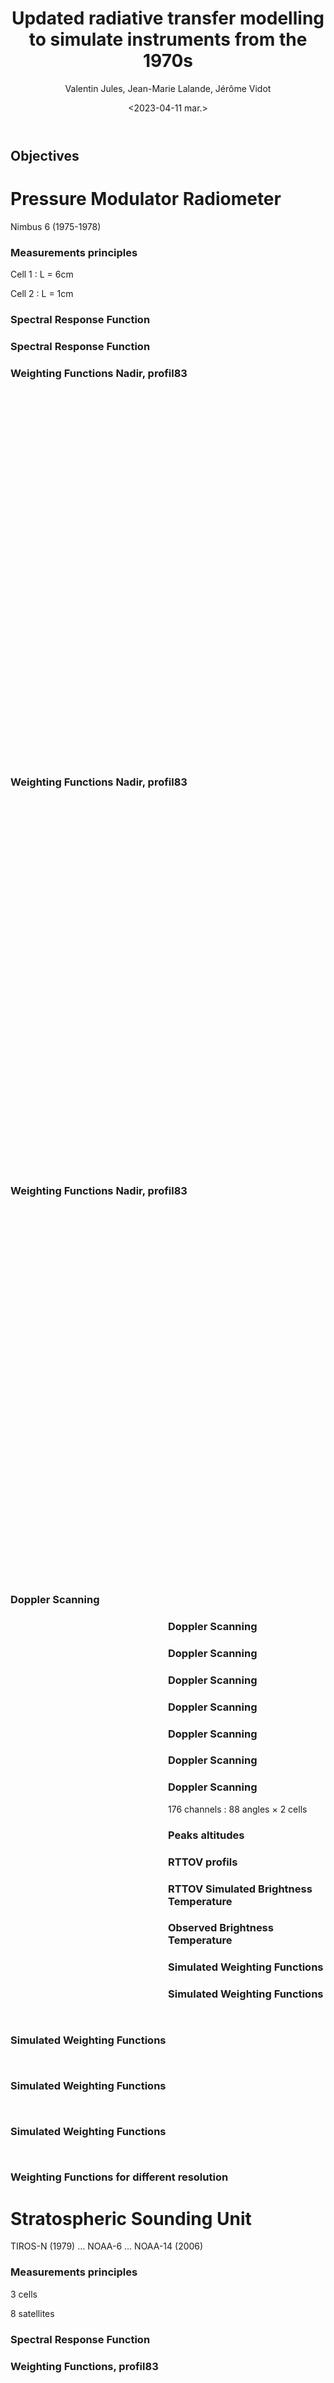 # Contient tous les paramètres généraux !

 :REVEAL_PROPERTIES:
#+reveal_root: ./reveal

#+options: reveal_control:nil
#+options: reveal_global_footer:nil reveal_global_header:nil
#+options: reveal_height:nil reveal_history:nil reveal_keyboard:nil
#+options: reveal_overview:nil reveal_progress:nil
#+options: reveal_rolling_links:nil reveal_single_file:nil
#+options: reveal_slide_number:nil

#+REVEAL_INIT_OPTIONS: slideNumber:false, width:"100%", height:"100%", margin:0, center:true
#+reveal_trans: linear
#+reveal_speed:

#+reveal: split
#+reveal_theme: serif
#+reveal_extra_css:
#+reveal_extra_js:
#+reveal_extra_initial_js:
#+reveal_hlevel:1

#+reveal_default_slide_background: #FFF

# avec les balise <h?> je joue sur la taille
# en indiquant que %t je n'affiche pas les auteurs
#+reveal_title_slide: <h2>%t</h2> <h4>%s</h4> <h6>%a</h6>
#+reveal_title_slide: 

#+reveal_title_slide_background: ./logo/logocnrm.png,  ./logo/logoMF-.png,  ./logo/logocnrs2.png
#+reveal_title_slide_background_size: 10%, 10%, 10%
#+reveal_title_slide_background_position: 20% 90%, 50% 90%, 80% 90%
#+reveal_title_slide_background_repeat:
#+reveal_title_slide_background_transition:
#+reveal_title_slide_background_opacity:
#+reveal_title_slide_state:

#+reveal_toc_slide_background:
#+reveal_toc_slide_background_size:
#+reveal_toc_slide_background_position:
#+reveal_toc_slide_background_repeat:
#+reveal_toc_slide_background_transition:
#+reveal_toc_slide_background_opacity:


#+reveal_default_slide_background:
#+reveal_default_slide_background_size:
#+reveal_default_slide_background_position:
#+reveal_default_slide_background_repeat:
#+reveal_default_slide_background_opacity:
#+reveal_default_slide_background_transition:


#+reveal_mathjax_url: https://cdnjs.cloudflare.com/ajax/libs/mathjax/2.7.5/MathJax.js?config=TeX-AMS-MML_HTMLorMML


#+reveal_preamble:
#+reveal_head_preamble:
#+reveal_postamble:
#+reveal_prologue:
#+reveal_epilogue:

#+reveal_slide_header:
#+reveal_slide_footer:


#+reveal_multiplex_id:
#+reveal_multiplex_secret:
#+reveal_multiplex_url:
#+reveal_multiplex_socketio_url:


#+reveal_plugins:
#+reveal_external_plugins:

#+reveal_default_frag_style:

#+reveal_extra_script:
#+reveal_extra_script_src:
#+reveal_extra_script_before_src:
#+reveal_init_options:

:end:


#+TITLE: Updated radiative transfer modelling to simulate instruments from the 1970s
# #+SUBTITLE: the Pressure Modulated Radiometer (PMR)  and the Stratospheric Sounding Unit (SSU)
#+AUTHOR: Valentin Jules, Jean-Marie Lalande, Jérôme Vidot
#+DATE: <2023-04-11 mar.>
#+Email: valentin.jules@meteo.fr


#+OPTIONS: d:nil toc:nil num:nil timestamp:nil
# contenu 



#+REVEAL_HTML: <style>
#+REVEAL_HTML: ul.custom-list li {
#+REVEAL_HTML:   margin-bottom: 50px;
#+REVEAL_HTML: }
#+REVEAL_HTML:   .reveal .slides section {
#+REVEAL_HTML:     transition: none !important;
#+REVEAL_HTML:   }
#+REVEAL_HTML:   .underline { text-decoration: underline; }
#+REVEAL_HTML:   h4 {
#+REVEAL_HTML:     position: fixed;
#+REVEAL_HTML:     top: 30px;
#+REVEAL_HTML:     left: 100px;
#+REVEAL_HTML:     font-size: 1px;
#+REVEAL_HTML:   }
#+REVEAL_HTML: </style>




# * Copernicus Climate Change Service




** Objectives
#+REVEAL_HTML: <ul class="custom-list">
#+REVEAL_HTML:   <li class="fragment" data-fragment-index="1">Simulate the radiometer using LBLRTM</li>
#+REVEAL_HTML:   <li class="fragment" data-fragment-index="2">Modelize the instrument measurement with RTTOV</li>
#+REVEAL_HTML:   <li class="fragment" data-fragment-index="3">ERA-6 re analysis</li>
#+REVEAL_HTML: </ul>


# *** Instrument of the 70s


# #+BEGIN_EXPORT html
# <div class="fragment" data-fragment-index="0"  style="float:left; width:33.333%">
# <iframe style="border: 10px; align: right"
# scrolling="no"
# data-src="./figures/delta-2910.jpg"
# width="420" height="500"></iframe>
# </div>
# #+END_EXPORT

# #+BEGIN_EXPORT html
# <div class="fragment" data-fragment-index="1" style="float:left; width:33.333%">
# <iframe style="border: none; align: center"
# scrolling="no"
# data-src="./figures/Nimbus.jpg"
# width="420" height="500"></iframe>
# </div>
# #+END_EXPORT

# #+BEGIN_EXPORT html
# <div class="fragment" data-fragment-index="2" style="float:left; width:33.333%">
# <iframe style="border: none; align: center"
# scrolling="no"
# data-src="./figures/tapes.png"
# width="420" height="500"></iframe>
# </div>
# #+END_EXPORT




* Pressure Modulator Radiometer
Nimbus 6 (1975-1978)


*** Measurements principles


#+REVEAL_HTML: <div class="column" style="float:center; width:100%">
#+ATTR_HTML: :border none :width 40% :margin-left 10px :margin-right auto
[[./figures/schema.png]]
#+REVEAL_HTML: </div>


#+REVEAL_HTML: <div class="fragment" align="center" data-fragment-index="1" style="position: fixed; top: 85%; left: 30%; width:15%">
#+ATTR_HTML: :border none :width 50% :margin-left 10px :margin-right auto  
Cell 1 : L = 6cm
#+REVEAL_HTML: </div>


#+REVEAL_HTML: <div class="fragment" align="center" data-fragment-index="2" style="position: fixed; top: 85%; left: 35%; width:50%">
#+ATTR_HTML: :border none :width 50% :margin-left 10px :margin-right auto  
Cell 2 : L = 1cm
#+REVEAL_HTML: </div>








*** Spectral Response Function


#+REVEAL_HTML: <div class="column" style="float:center; width:100%">
#+ATTR_HTML: :border none :width 50% :margin-left 10px :margin-right auto
[[./figures/SRFfilter.png]]
#+REVEAL_HTML: </div>



*** Spectral Response Function


#+REVEAL_HTML: <div class="column" style="float:center; width:100%">
#+ATTR_HTML: :border none :width 50% :margin-left 10px :margin-right auto
[[./figures/SRF.png]]
#+REVEAL_HTML: </div>






*** Weighting Functions Nadir, profil83


#+begin_export html
<div class="column" style="width: 90%; margin: 100px auto 500px auto">
<div class="fragment" data-fragment-index="0" style="float: left; width: 66%; margin-bottom: 20px;">
<figure>
<img src="./figures/WeightingFunctions0.png">
</figure>
</div>

<div class="fragment" data-fragment-index="1"  style="float: left; width: 33%; margin-bottom: 20px;">
<figure>
<img src="./figures/profil83.png">
</figure>
</div>
</div>
#+end_export



*** Weighting Functions Nadir, profil83


#+begin_export html
<div class="column" style="width: 90%; margin: 100px auto 500px auto">
<div class="column" style="float: left; width: 66%; margin-bottom: 20px;">
<figure>
<img src="./figures/WeightingFunctions1.png">
</figure>
</div>

<div class="column"  style="float: left; width: 33%; margin-bottom: 20px;">
<figure>
<img src="./figures/profil83.png">
</figure>
</div>
</div>
#+end_export



*** Weighting Functions Nadir, profil83


#+begin_export html
<div class="column" style="width: 90%; margin: 100px auto 500px auto">
<div class="column" style="float: left; width: 66%; margin-bottom: 20px;">
<figure>
<img src="./figures/WeightingFunctions2.png">
</figure>
</div>

<div class="column" style="float: left; width: 33%; margin-bottom: 20px;">
<figure>
<img src="./figures/profil83.png">
</figure>
</div>
</div>
#+end_export





*** Doppler Scanning



#+BEGIN_EXPORT html
<div class="fragment" data-fragment-index="0" style="float:left; width:50%">
<iframe style="border: none; align: center"
scrolling="no"
data-src="./figures/doppler_rapproche.png"
width="840" height="600"></iframe>
</div>
#+END_EXPORT


#+REVEAL_HTML: <div class="fragment" data-fragment-index="1" style="float:left; width:50%">
\begin{equation}
 \nu = \nu_e \left( 1 + \dfrac{v \cos(\theta)}{c} \right)
\end{equation}
#+REVEAL_HTML: </div>


#+REVEAL_HTML: <div class="fragment" data-fragment-index="2" style="float:left; width:50%">
\begin{equation}
 \nu = \nu_e \left( 1 + \dfrac{v \cos(\pi/2 - \alpha)}{c} \right)
\end{equation}
#+REVEAL_HTML: </div>


#+REVEAL_HTML: <div class="fragment" data-fragment-index="3" style="float:left; width:50%">
\begin{equation}
 \nu = \nu_e \left( 1 \pm \dfrac{v \sin(\alpha)}{c} \right)
\end{equation}
#+REVEAL_HTML: </div>




*** Doppler Scanning

#+REVEAL_HTML: <div class="column" style="float:center; width:100%">
#+ATTR_HTML: :border none :width 50% :margin-left 10px :margin-right auto
[[./figures/doppler_shift0.png]]
#+REVEAL_HTML: </div>


*** Doppler Scanning

#+REVEAL_HTML: <div class="column" style="float:center; width:100%">
#+ATTR_HTML: :border none :width 50% :margin-left 10px :margin-right auto
[[./figures/doppler_shift1.png]]
#+REVEAL_HTML: </div>


*** Doppler Scanning

#+REVEAL_HTML: <div class="column" style="float:center; width:100%">
#+ATTR_HTML: :border none :width 50% :margin-left 10px :margin-right auto
[[./figures/WeightingFunctions_83_Angles_cell10.png]]
#+REVEAL_HTML: </div>

*** Doppler Scanning

#+REVEAL_HTML: <div class="column" style="float:center; width:100%">
#+ATTR_HTML: :border none :width 50% :margin-left 10px :margin-right auto
[[./figures/WeightingFunctions_83_Angles_cell11.png]]
#+REVEAL_HTML: </div>


*** Doppler Scanning

#+REVEAL_HTML: <div class="column" style="float:center; width:100%">
#+ATTR_HTML: :border none :width 50% :margin-left 10px :margin-right auto
[[./figures/WeightingFunctions_83_Angles_cell12.png]]
#+REVEAL_HTML: </div>


*** Doppler Scanning

#+REVEAL_HTML: <div class="column" style="float:center; width:100%">
#+ATTR_HTML: :border none :width 50% :margin-left 10px :margin-right auto
[[./figures/WeightingFunctions_83_Angles_cell13.png]]
#+REVEAL_HTML: </div>



*** Doppler Scanning

#+REVEAL_HTML: <div class="column" data-fragment-index="0" style="float:center; width:100%">
#+ATTR_HTML: :border none :width 50% :margin-left 10px :margin-right auto
[[./figures/WeightingFunctions_83_Angles_cell14.png]]
#+REVEAL_HTML: </div>


#+REVEAL_HTML: <div class="fragment" align="center" data-fragment-index="1" style="position: fixed; top: 85%; width:100%">
#+ATTR_HTML: :border none :width 50% :margin-left 10px :margin-right auto  
176 channels : 88 angles $\times$ 2 cells
#+REVEAL_HTML: </div>




*** Peaks altitudes

#+REVEAL_HTML: <div class="column" data-fragment-index="0" style="float:center; width:100%">
#+ATTR_HTML: :border none :width 50% :margin-left 10px :margin-right auto
[[./figures/peaks_cells.png]]
#+REVEAL_HTML: </div>








*** RTTOV profils



#+REVEAL_HTML: <div class="column" style="float:center; width:100%">
#+ATTR_HTML: :border none :width 50% :margin-left 10px :margin-right auto
[[./figures/profils.png]]
#+REVEAL_HTML: </div>







*** RTTOV Simulated Brightness Temperature



#+REVEAL_HTML: <div class="column" style="float:center; width:100%">
#+ATTR_HTML: :border none :width 50% :margin-left 10px :margin-right auto
[[./figures/BT_25000profs.png]]
#+REVEAL_HTML: </div>

*** Observed Brightness Temperature



#+REVEAL_HTML: <div class="column" style="float:center; width:100%">
#+ATTR_HTML: :border none :width 50% :margin-left 10px :margin-right auto
[[./figures/obs_cTH.png]]
#+REVEAL_HTML: </div>



# *** O-A



# #+REVEAL_HTML: <div class="column" style="float:center; width:100%">
# #+ATTR_HTML: :border none :width 40% :margin-left 10px :margin-right auto
# [[./figures/obs-calc.png]]
# #+REVEAL_HTML: </div>




*** Simulated Weighting Functions


#+REVEAL_HTML: <div class="column" style="float:center; width:100%">
#+ATTR_HTML: :border none :width 50% :margin-left 10px :margin-right auto
[[./figures/WeightingFunctions_div8383_Angles_cells.png]]
#+REVEAL_HTML: </div>





*** Simulated Weighting Functions

#+begin_export html
<div class="row" style="display: flex; justify-content: space-between; margin-bottom: 20px;">
    <div class="image-container" data-fragment-index="0" style="flex: 0 0 50%;">
        <figure>
            <img src="./figures/wf_pmr_guide.png" style="width: 100%;">
        </figure>
    </div>

    <div class="image-container" data-fragment-index="1" style="flex: 0 0 50%;">
        <figure>
            <img src="./figures/WeightingFunctions_US761_5Angles0.png" style="width: 100%;">
        </figure>
    </div>
</div>
#+end_export





*** Simulated Weighting Functions

#+begin_export html
<div class="row" style="display: flex; justify-content: space-between; margin-bottom: 20px;">
    <div class="image-container" style="flex: 0 0 50%;">
        <figure>
            <img src="./figures/wf_pmr_guide.png" style="width: 100%;">
        </figure>
    </div>

    <div class="image-container" style="flex: 0 0 50%;">
        <figure>
            <img src="./figures/WeightingFunctions_US761_5Angles1.png" style="width: 100%;">
        </figure>
    </div>
</div>
#+end_export







*** Simulated Weighting Functions

#+begin_export html
<div class="row" style="display: flex; justify-content: space-between; margin-bottom: 20px;">
    <div class="image-container" style="flex: 0 0 50%;">
        <figure>
            <img src="./figures/wf_pmr_guide.png" style="width: 100%;">
        </figure>
    </div>

    <div class="image-container" style="flex: 0 0 50%;">
        <figure>
            <img src="./figures/WeightingFunctions_US761_5Angles2.png" style="width: 100%;">
        </figure>
    </div>
</div>
#+end_export



*** Simulated Weighting Functions

#+begin_export html
<div class="row" style="display: flex; justify-content: space-between; margin-bottom: 20px;">
    <div class="image-container" style="flex: 0 0 50%;">
        <figure>
            <img src="./figures/wf_pmr_guide.png" style="width: 100%;">
        </figure>
    </div>

    <div class="image-container" style="flex: 0 0 50%;">
        <figure>
            <img src="./figures/WeightingFunctions_US761_5Angles3.png" style="width: 100%;">
        </figure>
    </div>
</div>
#+end_export









*** Weighting Functions for different resolution


#+REVEAL_HTML: <div class="column" style="float:center; width:100%">
#+ATTR_HTML: :border none :width 50% :margin-left 10px :margin-right auto
[[./figures/WeightingFunctions_resolution.png]]
#+REVEAL_HTML: </div>








* Stratospheric Sounding Unit
TIROS-N (1979) ... NOAA-6 ... NOAA-14 (2006)

*** Measurements principles


#+REVEAL_HTML: <div class="column" style="float:center; width:100%">
#+ATTR_HTML: :border none :width 40% :margin-left 10px :margin-right auto
[[./figures/schema.png]]
#+REVEAL_HTML: </div>


#+REVEAL_HTML: <div class="fragment" align="center" data-fragment-index="1" style="position: fixed; top: 85%; left: 30%; width:15%">
#+ATTR_HTML: :border none :width 50% :margin-left 10px :margin-right auto  
3 cells
#+REVEAL_HTML: </div>


#+REVEAL_HTML: <div class="fragment" align="center" data-fragment-index="2" style="position: fixed; top: 85%; left: 35%; width:50%">
#+ATTR_HTML: :border none :width 50% :margin-left 10px :margin-right auto  
8 satellites
#+REVEAL_HTML: </div>




*** Spectral Response Function


#+REVEAL_HTML: <div class="column" style="float:center; width:100%">
#+ATTR_HTML: :border none :width 50% :margin-left 10px :margin-right auto
[[./figures/SRF_SSU_channel-2_pressure-set-4.png]]
#+REVEAL_HTML: </div>




*** Weighting Functions, profil83



#+begin_export html
<div class="column" style="width: 90%; margin: 100px auto 500px auto">
<div class="column" style="float: left; width: 66%; margin-bottom: 20px;">
<figure>
<img src="./figures/WeightingFunctionSSU_channels_Pmean-0.png">
</figure>
</div>

<div class="column"  style="float: left; width: 33%; margin-bottom: 20px;">
<figure>
<img src="./figures/profil83.png">
</figure>
</div>
</div>
#+end_export




*** Weighting Functions, profil83



#+REVEAL_HTML: <div class="column" style="float:center; width:100%">
#+ATTR_HTML: :border none :width 40% :margin-left 10px :margin-right auto
[[./figures/WeightingFunctionSSU_channel-3_Pmeans.png]]
#+REVEAL_HTML: </div>





* Selective Chopper Radiometer
Nimbus 4 & 5 (1970-1974)
*** Channels


#+REVEAL_HTML: <div class="column" data-fragment-index="0" style="float:center; width:100%">
#+ATTR_HTML: :border none :width 60% :margin-left 10px :margin-right auto
[[./figures/srf_scr_guide.png]]
#+REVEAL_HTML: </div>





*** Measurements principles


#+REVEAL_HTML: <div class="column" style="float:center; width:100%">
#+ATTR_HTML: :border none :width 40% :margin-left 10px :margin-right auto
[[./figures/schema_scr.png]]
#+REVEAL_HTML: </div>


#+REVEAL_HTML: <div class="fragment" align="center" data-fragment-index="1" style="position: fixed; top: 85%; left: 30%; width:15%">
#+ATTR_HTML: :border none :width 50% :margin-left 10px :margin-right auto  
4 cells
#+REVEAL_HTML: </div>


#+REVEAL_HTML: <div class="fragment" align="center" data-fragment-index="2" style="position: fixed; top: 85%; left: 35%; width:50%">
#+ATTR_HTML: :border none :width 50% :margin-left 10px :margin-right auto  
Difference after the cells
#+REVEAL_HTML: </div>



*** Cell transmittance


#+REVEAL_HTML: <div class="column" style="float:center; width:100%">
#+ATTR_HTML: :border none :width 50% :margin-left 10px :margin-right auto
[[./figures/SRF_SCR_ch4.png]]
#+REVEAL_HTML: </div>




*** Weighting Function



#+REVEAL_HTML: <div class="column" style="float:center; width:100%">
#+ATTR_HTML: :border none :width 40% :margin-left 10px :margin-right auto
[[./figures/WeightingFunction_83_cell-4.png]]
#+REVEAL_HTML: </div>




*** Spectral Response Function 


#+REVEAL_HTML: <div class="column" style="float:center; width:100%">
#+ATTR_HTML: :border none :width 50% :margin-left 10px :margin-right auto
[[./figures/SRF_SCR_ch1.png]]
#+REVEAL_HTML: </div>








*** Weighting Functions

#+begin_export html
<div class="row" style="display: flex; justify-content: space-between; margin-bottom: 20px;">
    <div class="image-container" data-fragment-index="0" style="flex: 0 0 50%;">
        <figure>
            <img src="./figures/WF_guide.png" style="width: 100%;">
        </figure>
    </div>


</div>
#+end_export





*** Weighting Functions

#+begin_export html
<div class="row" style="display: flex; justify-content: space-between; margin-bottom: 20px;">
    <div class="image-container" data-fragment-index="0" style="flex: 0 0 50%;">
        <figure>
            <img src="./figures/WF_guide.png" style="width: 100%;">
        </figure>
    </div>

    <div class="image-container" data-fragment-index="1" style="flex: 0 0 48%;">
        <figure>
            <img src="./figures/WeightingFunction_83_channels0.png" style="width: 100%;">
        </figure>
    </div>
</div>
#+end_export



*** Weighting Functions

#+begin_export html
<div class="row" style="display: flex; justify-content: space-between; margin-bottom: 20px;">
    <div class="image-container" style="flex: 0 0 50%;">
        <figure>
            <img src="./figures/WF_guide.png" style="width: 100%;">
        </figure>
    </div>

    <div class="image-container" style="flex: 0 0 48%;">
        <figure>
            <img src="./figures/WeightingFunction_83_channels1.png" style="width: 100%;">
        </figure>
    </div>
</div>
#+end_export





*** Weighting Functions

#+begin_export html
<div class="row" style="display: flex; justify-content: space-between; margin-bottom: 20px;">
    <div class="image-container" style="flex: 0 0 50%;">
        <figure>
            <img src="./figures/WF_guide.png" style="width: 100%;">
        </figure>
    </div>

    <div class="image-container" style="flex: 0 0 48%;">
        <figure>
            <img src="./figures/WeightingFunction_83_channels2.png" style="width: 100%;">
        </figure>
    </div>
</div>
#+end_export





*** Weighting Functions

#+begin_export html
<div class="row" style="display: flex; justify-content: space-between; margin-bottom: 20px;">
    <div class="image-container" style="flex: 0 0 50%;">
        <figure>
            <img src="./figures/WF_guide.png" style="width: 100%;">
        </figure>
    </div>

    <div class="image-container" style="flex: 0 0 48%;">
        <figure>
            <img src="./figures/WeightingFunction_83_channels3.png" style="width: 100%;">
        </figure>
    </div>
</div>
#+end_export


*** SRF

#+REVEAL_HTML: <div class="fragment" data-fragment-index="0" style="float:left; width:50%">
\begin{equation}
 SRF = T_1 - T_2
\end{equation}
#+REVEAL_HTML: </div>



#+REVEAL_HTML: <div class="fragment" data-fragment-index="1" style="float:left; width:50%">
\begin{equation}
 R_{1-2} = \dfrac{R_1 - f R_2}{1 - f}
\end{equation}
#+REVEAL_HTML: </div>


* Conclusion

#+REVEAL_HTML: <div class="column" style="margin:auto; width:70%; ">
#+ATTR_HTML: :border none :width 50% :margin-left 10px :margin-right auto
 



#+REVEAL_HTML: <ul class="custom-list">
#+REVEAL_HTML:   <li class="fragment" data-fragment-index="1">We can use LBLRTM to simulate CO<sub>2</sub> cells</li>
#+REVEAL_HTML:   <li class="fragment" data-fragment-index="2">SCR, PMR & SSU instruments probe in the upper stratosphere</li>
#+REVEAL_HTML:   <li class="fragment" data-fragment-index="3">Doppler scanning must be taken into account for PMR</li>
#+REVEAL_HTML: </ul>




#+REVEAL_HTML: </div>

* Further investigations

#+REVEAL_HTML: <div class="column" style="margin:auto; width:70%; ">
#+ATTR_HTML: :border none :width 50% :margin-left 10px :margin-right auto
 


#+REVEAL_HTML: <ul class="custom-list">
#+REVEAL_HTML:   <li class="fragment" data-fragment-index="1">Extend profiles dataset</li>
#+REVEAL_HTML:   <li class="fragment" data-fragment-index="2">Adjust resolution of profiles set</li>
#+REVEAL_HTML:   <li class="fragment" data-fragment-index="3">Generate coefficients for SCR & SSU</li>
#+REVEAL_HTML: </ul>




#+REVEAL_HTML: </div>

** Thank you for your attention


